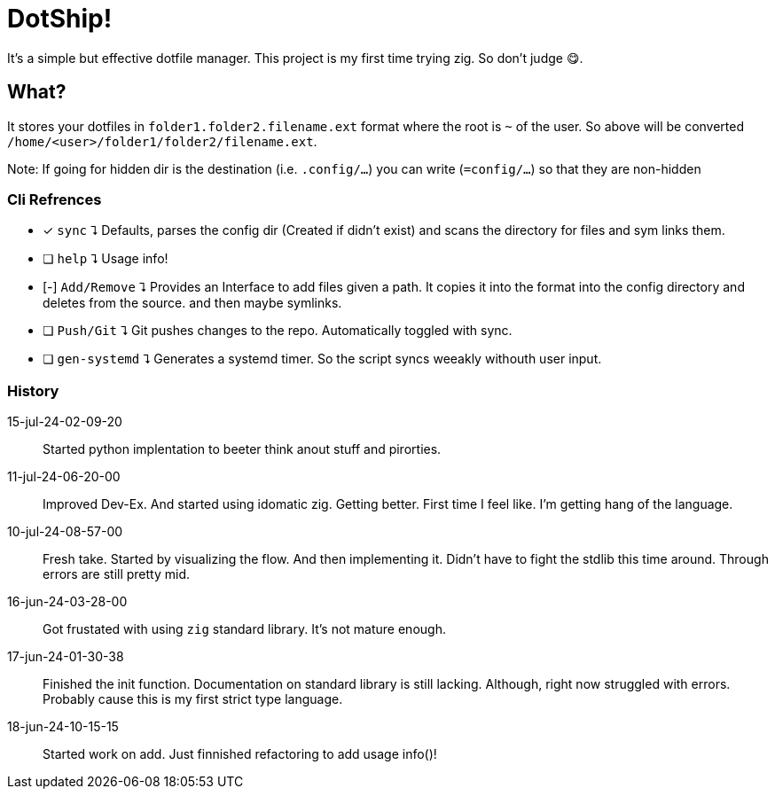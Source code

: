= DotShip!

It's a simple but effective dotfile manager. This project is my first time trying zig.
So don't judge 😋.

== What?

It stores your dotfiles in `folder1.folder2.filename.ext` format where the root is `~` of the user.
So above will be converted `/home/<user>/folder1/folder2/filename.ext`.

Note: If going for hidden dir is the destination (i.e. `.config/...`) you can write (`=config/...`) so that they are non-hidden

=== Cli Refrences

* [x] `sync` ⮧
    Defaults, parses the config dir (Created if didn't exist) and scans the directory for files and sym links them.
* [ ] `help` ⮧
    Usage info!
* [-] `Add/Remove` ⮧
    Provides an Interface to add files given a path. It copies it into the format into the config directory and deletes from the source. and then maybe symlinks.
* [ ] `Push/Git` ⮧
    Git pushes changes to the repo. Automatically toggled with sync.
* [ ] `gen-systemd` ⮧
    Generates a systemd timer. So the script syncs weeakly withouth user input.

=== History

15-jul-24-02-09-20:: Started python implentation to beeter think anout stuff and pirorties.
11-jul-24-06-20-00:: Improved Dev-Ex. And started using idomatic zig. Getting better. First time I feel like. I'm getting hang of the language.
10-jul-24-08-57-00:: Fresh take. Started by visualizing the flow. And then implementing it.
                        Didn't have to fight the stdlib this time around. Through errors are still pretty mid.
16-jun-24-03-28-00:: Got frustated with using `zig` standard library. It's not mature enough.
17-jun-24-01-30-38:: Finished the init function. Documentation on standard library is still lacking.
                    Although, right now struggled with errors. Probably cause this is my first strict type language.
18-jun-24-10-15-15:: Started work on add. Just finnished refactoring to add usage info()!
